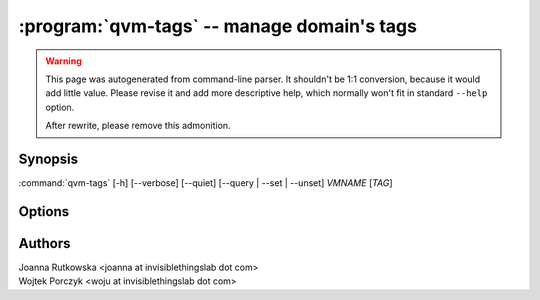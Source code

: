 .. program:: qvm-tags

:program:`qvm-tags` -- manage domain's tags
===========================================

.. warning::

   This page was autogenerated from command-line parser. It shouldn't be 1:1
   conversion, because it would add little value. Please revise it and add
   more descriptive help, which normally won't fit in standard ``--help``
   option.

   After rewrite, please remove this admonition.

Synopsis
--------

:command:`qvm-tags` [-h] [--verbose] [--quiet] [--query | --set | --unset] *VMNAME* [*TAG*]

Options
-------

.. option:: --help, -h

   Show the help message and exit.

.. option:: --verbose, -v

   Increase verbosity.

.. option:: --quiet, -q

   Decrease verbosity.

.. option:: --query

   Query for the tag. Exit with zero (true) if the qube in question has the tag
   and with non-zero (false) if it does not. If no tag specified, list all the
   tags.

   This is the default mode.

.. option:: --set, -s

   Set the tag. The tag argument is mandatory. If tag is already set, do
   nothing.

.. option:: --delete, --unset, -D

   Unset the tag. The tag argument is mandatory. If tag is not set, do nothing.

Authors
-------

| Joanna Rutkowska <joanna at invisiblethingslab dot com>
| Wojtek Porczyk <woju at invisiblethingslab dot com>

.. vim: ts=3 sw=3 et tw=80
